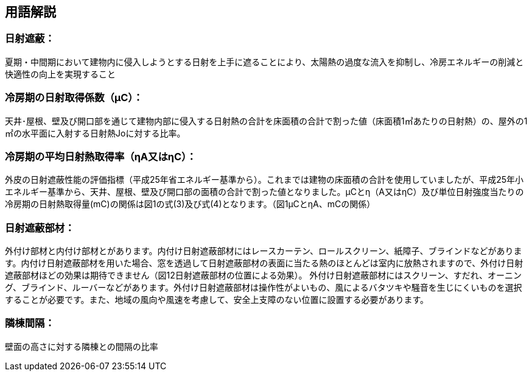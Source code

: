 == 用語解説

=== 日射遮蔽：
夏期・中間期において建物内に侵入しようとする日射を上手に遮ることにより、太陽熱の過度な流入を抑制し、冷房エネルギーの削減と快適性の向上を実現すること

=== 冷房期の日射取得係数（μC）：
天井･屋根、壁及び開口部を通じて建物内部に侵入する日射熱の合計を床面積の合計で割った値（床面積1㎡あたりの日射熱）の、屋外の1㎡の水平面に入射する日射熱Joに対する比率。

=== 冷房期の平均日射熱取得率（ηA又はηC）：
外皮の日射遮蔽性能の評価指標（平成25年省エネルギー基準から）。これまでは建物の床面積の合計を使用していましたが、平成25年小エネルギー基準から、天井、屋根、壁及び開口部の面積の合計で割った値となりました。μCとη（A又はηC）及び単位日射強度当たりの冷房期の日射熱取得量(mC)の関係は図1の式(3)及び式(4)となります。（図1μCとηA、mCの関係）


=== 日射遮蔽部材：
外付け部材と内付け部材とがあります。内付け日射遮蔽部材にはレースカーテン、ロールスクリーン、紙障子、ブラインドなどがあります。内付け日射遮蔽部材を用いた場合、窓を透過して日射遮蔽部材の表面に当たる熱のほとんどは室内に放熱されますので、外付け日射遮蔽部材ほどの効果は期待できません（図12日射遮蔽部材の位置による効果）。
外付け日射遮蔽部材にはスクリーン、すだれ、オーニング、ブラインド、ルーバーなどがあります。外付け日射遮蔽部材は操作性がよいもの、風によるバタツキや騒音を生じにくいものを選択することが必要です。また、地域の風向や風速を考慮して、安全上支障のない位置に設置する必要があります。

=== 隣棟間隔：
壁面の高さに対する隣棟との間隔の比率
